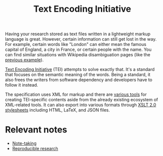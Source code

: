 #+TITLE: Text Encoding Initiative


Having your research stored as text files written in a lightweight markup language is great.
However, certain information can still get lost in the way.
For example, certain words like "London" can either mean the famous capital of England, a city in France, or certain people with the name.
You can find similar situations with Wikipedia disambiguation pages (like the [[https://en.wikipedia.org/wiki/London_(disambiguation)][previous example]]).

[[https://tei-c.org/][Text Encoding Initiative]] (TEI) attempts to solve exactly that.
It's a standard that focuses on the semantic meaning of the words.
Being a standard, it also frees the writers from software dependency and developers have to follow it instead.

The specification uses XML for markup and there are [[https://wiki.tei-c.org/index.php/Category:Tools][various tools]] for creating TEI-specific contents aside from the already existing ecosystem of XML-related tools.
It can also export into various formats through [[https://github.com/TEIC/Stylesheets][XSLT 2.0 stylesheets]] including HTML, LaTeX, and JSON files.




* Relevant notes

- [[file:note-taking.org][Note-taking]]
- [[file:reproducible-research.org][Reproducible research]]
